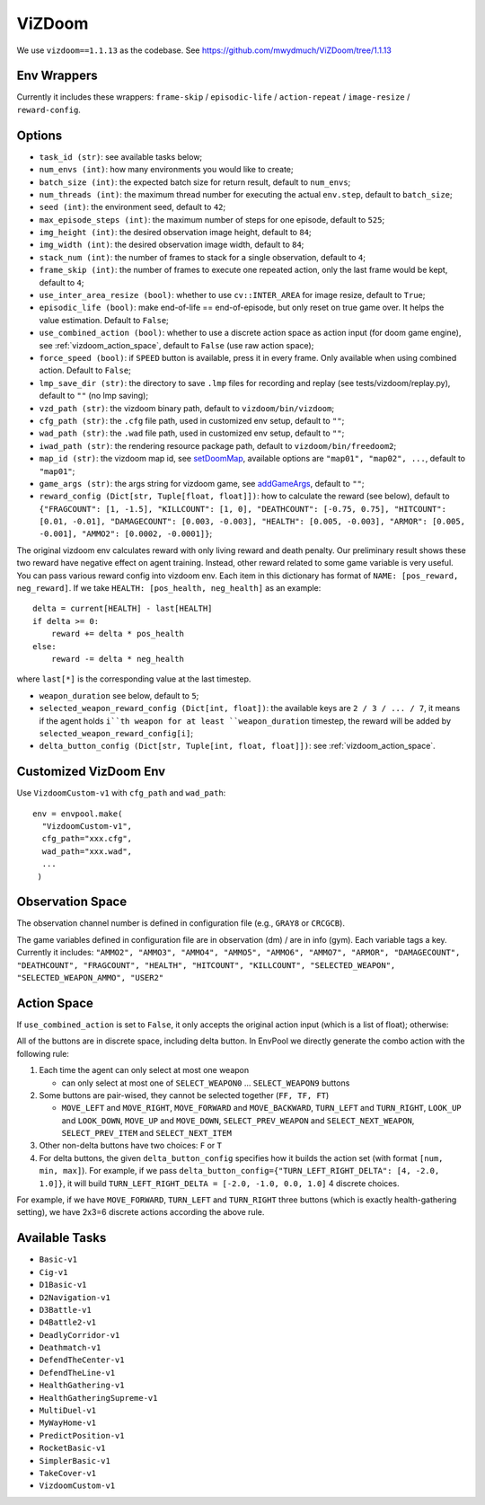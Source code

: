 ViZDoom
=======

We use ``vizdoom==1.1.13`` as the codebase. See
https://github.com/mwydmuch/ViZDoom/tree/1.1.13


Env Wrappers
------------

Currently it includes these wrappers: ``frame-skip`` / ``episodic-life`` /
``action-repeat`` / ``image-resize`` / ``reward-config``.


Options
-------

* ``task_id (str)``: see available tasks below;
* ``num_envs (int)``: how many environments you would like to create;
* ``batch_size (int)``: the expected batch size for return result, default to
  ``num_envs``;
* ``num_threads (int)``: the maximum thread number for executing the actual
  ``env.step``, default to ``batch_size``;
* ``seed (int)``: the environment seed, default to ``42``;
* ``max_episode_steps (int)``: the maximum number of steps for one episode,
  default to ``525``;
* ``img_height (int)``: the desired observation image height, default to
  ``84``;
* ``img_width (int)``: the desired observation image width, default to ``84``;
* ``stack_num (int)``: the number of frames to stack for a single observation,
  default to ``4``;
* ``frame_skip (int)``: the number of frames to execute one repeated action,
  only the last frame would be kept, default to ``4``;
* ``use_inter_area_resize (bool)``: whether to use ``cv::INTER_AREA`` for
  image resize, default to ``True``;
* ``episodic_life (bool)``: make end-of-life == end-of-episode, but only reset
  on true game over. It helps the value estimation. Default to ``False``;
* ``use_combined_action (bool)``: whether to use a discrete action space as
  action input (for doom game engine), see :ref:`vizdoom_action_space`,
  default to ``False`` (use raw action space);
* ``force_speed (bool)``: if ``SPEED`` button is available, press it in every
  frame. Only available when using combined action. Default to ``False``;
* ``lmp_save_dir (str)``: the directory to save ``.lmp`` files for recording
  and replay (see tests/vizdoom/replay.py), default to ``""`` (no lmp saving);
* ``vzd_path (str)``: the vizdoom binary path, default to
  ``vizdoom/bin/vizdoom``;
* ``cfg_path (str)``: the ``.cfg`` file path, used in customized env setup,
  default to ``""``;
* ``wad_path (str)``: the ``.wad`` file path, used in customized env setup,
  default to ``""``;
* ``iwad_path (str)``: the rendering resource package path, default to
  ``vizdoom/bin/freedoom2``;
* ``map_id (str)``: the vizdoom map id, see `setDoomMap
  <https://github.com/mwydmuch/ViZDoom/blob/master/doc/DoomGame.md#setDoomMap>`_,
  available options are ``"map01", "map02", ...``, default to ``"map01"``;
* ``game_args (str)``: the args string for vizdoom game, see `addGameArgs
  <https://github.com/mwydmuch/ViZDoom/blob/master/doc/DoomGame.md#addGameArgs>`_,
  default to ``""``;
* ``reward_config (Dict[str, Tuple[float, float]])``: how to calculate the
  reward (see below), default to ``{"FRAGCOUNT": [1, -1.5], "KILLCOUNT": [1, 0],
  "DEATHCOUNT": [-0.75, 0.75], "HITCOUNT": [0.01, -0.01], "DAMAGECOUNT":
  [0.003, -0.003], "HEALTH": [0.005, -0.003], "ARMOR": [0.005, -0.001], "AMMO2":
  [0.0002, -0.0001]}``;

The original vizdoom env calculates reward with only living reward and death
penalty. Our preliminary result shows these two reward have negative effect on
agent training. Instead, other reward related to some game variable is very
useful. You can pass various reward config into vizdoom env. Each item in this
dictionary has format of ``NAME: [pos_reward, neg_reward]``. If we take
``HEALTH: [pos_health, neg_health]`` as an example:

::

    delta = current[HEALTH] - last[HEALTH]
    if delta >= 0:
        reward += delta * pos_health
    else:
        reward -= delta * neg_health

where ``last[*]`` is the corresponding value at the last timestep.

* ``weapon_duration`` see below, default to ``5``;
* ``selected_weapon_reward_config (Dict[int, float])``: the available keys are
  ``2 / 3 / ... / 7``, it means if the agent holds ``i``th weapon for at least
  ``weapon_duration`` timestep, the reward will be added by
  ``selected_weapon_reward_config[i]``;
* ``delta_button_config (Dict[str, Tuple[int, float, float]])``: see
  :ref:`vizdoom_action_space`.


Customized VizDoom Env
----------------------

Use ``VizdoomCustom-v1`` with ``cfg_path`` and ``wad_path``:
::

   env = envpool.make(
     "VizdoomCustom-v1",
     cfg_path="xxx.cfg",
     wad_path="xxx.wad",
     ...
    )


Observation Space
-----------------

The observation channel number is defined in configuration file (e.g.,
``GRAY8`` or ``CRCGCB``).

The game variables defined in configuration file are in observation (dm) / are
in info (gym). Each variable tags a key. Currently it includes:
``"AMMO2", "AMMO3", "AMMO4", "AMMO5", "AMMO6", "AMMO7", "ARMOR",
"DAMAGECOUNT", "DEATHCOUNT", "FRAGCOUNT", "HEALTH", "HITCOUNT",
"KILLCOUNT", "SELECTED_WEAPON", "SELECTED_WEAPON_AMMO", "USER2"``

.. _vizdoom_action_space:

Action Space
------------

If ``use_combined_action`` is set to ``False``, it only accepts the original
action input (which is a list of float); otherwise:

All of the buttons are in discrete space, including delta button. In EnvPool
we directly generate the combo action with the following rule:

1. Each time the agent can only select at most one weapon

   * can only select at most one of ``SELECT_WEAPON0`` ... ``SELECT_WEAPON9``
     buttons

2. Some buttons are pair-wised, they cannot be selected together (``FF, TF, FT``)

   * ``MOVE_LEFT`` and ``MOVE_RIGHT``, ``MOVE_FORWARD`` and ``MOVE_BACKWARD``,
     ``TURN_LEFT`` and ``TURN_RIGHT``, ``LOOK_UP`` and ``LOOK_DOWN``,
     ``MOVE_UP`` and ``MOVE_DOWN``, ``SELECT_PREV_WEAPON`` and
     ``SELECT_NEXT_WEAPON``, ``SELECT_PREV_ITEM`` and ``SELECT_NEXT_ITEM``

3. Other non-delta buttons have two choices: ``F`` or ``T``

4. For delta buttons, the given ``delta_button_config`` specifies how it builds
   the action set (with format ``[num, min, max]``). For example, if we pass
   ``delta_button_config={"TURN_LEFT_RIGHT_DELTA": [4, -2.0, 1.0]}``, it will
   build ``TURN_LEFT_RIGHT_DELTA = [-2.0, -1.0, 0.0, 1.0]`` 4 discrete choices.

For example, if we have ``MOVE_FORWARD``, ``TURN_LEFT`` and ``TURN_RIGHT``
three buttons (which is exactly health-gathering setting), we have 2x3=6
discrete actions according the above rule.


Available Tasks
---------------

* ``Basic-v1``
* ``Cig-v1``
* ``D1Basic-v1``
* ``D2Navigation-v1``
* ``D3Battle-v1``
* ``D4Battle2-v1``
* ``DeadlyCorridor-v1``
* ``Deathmatch-v1``
* ``DefendTheCenter-v1``
* ``DefendTheLine-v1``
* ``HealthGathering-v1``
* ``HealthGatheringSupreme-v1``
* ``MultiDuel-v1``
* ``MyWayHome-v1``
* ``PredictPosition-v1``
* ``RocketBasic-v1``
* ``SimplerBasic-v1``
* ``TakeCover-v1``
* ``VizdoomCustom-v1``
